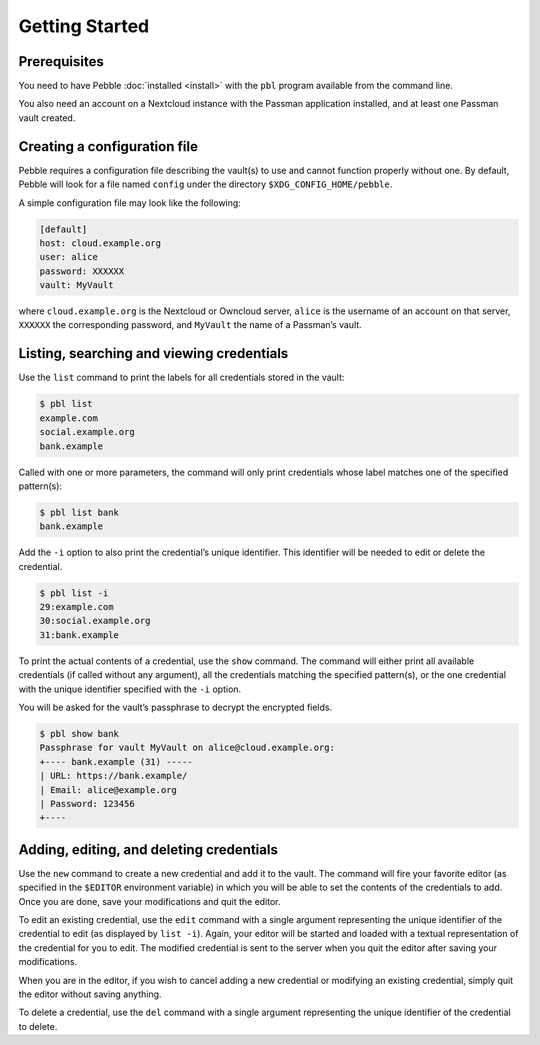 ***************
Getting Started
***************

Prerequisites
=============

You need to have Pebble :doc:`installed <install>` with the ``pbl``
program available from the command line.

You also need an account on a Nextcloud instance with the Passman
application installed, and at least one Passman vault created.


Creating a configuration file
=============================

Pebble requires a configuration file describing the vault(s) to use and
cannot function properly without one. By default, Pebble will look for a
file named ``config`` under the directory ``$XDG_CONFIG_HOME/pebble``.

A simple configuration file may look like the following:

.. code-block:: ini

    [default]
    host: cloud.example.org
    user: alice
    password: XXXXXX
    vault: MyVault

where ``cloud.example.org`` is the Nextcloud or Owncloud server,
``alice`` is the username of an account on that server, ``XXXXXX`` the
corresponding password, and ``MyVault`` the name of a Passman’s vault.


Listing, searching and viewing credentials
==========================================

Use the ``list`` command to print the labels for all credentials
stored in the vault:

.. code-block:: console

   $ pbl list
   example.com
   social.example.org
   bank.example

Called with one or more parameters, the command will only print
credentials whose label matches one of the specified pattern(s):

.. code-block:: console

   $ pbl list bank
   bank.example

Add the ``-i`` option to also print the credential’s unique identifier.
This identifier will be needed to edit or delete the credential.

.. code-block:: console

   $ pbl list -i
   29:example.com
   30:social.example.org
   31:bank.example

To print the actual contents of a credential, use the ``show`` command.
The command will either print all available credentials (if called
without any argument), all the credentials matching the specified
pattern(s), or the one credential with the unique identifier specified
with the ``-i`` option.

You will be asked for the vault’s passphrase to decrypt the encrypted
fields.

.. code-block:: console

   $ pbl show bank
   Passphrase for vault MyVault on alice@cloud.example.org:
   +---- bank.example (31) -----
   | URL: https://bank.example/
   | Email: alice@example.org
   | Password: 123456
   +----


Adding, editing, and deleting credentials
=========================================

Use the ``new`` command to create a new credential and add it to the
vault. The command will fire your favorite editor (as specified in the
``$EDITOR`` environment variable) in which you will be able to set the
contents of the credentials to add. Once you are done, save your
modifications and quit the editor.

To edit an existing credential, use the ``edit`` command with a single
argument representing the unique identifier of the credential to edit
(as displayed by ``list -i``). Again, your editor will be started and
loaded with a textual representation of the credential for you to edit.
The modified credential is sent to the server when you quit the editor
after saving your modifications.

When you are in the editor, if you wish to cancel adding a new
credential or modifying an existing credential, simply quit the editor
without saving anything.

To delete a credential, use the ``del`` command with a single argument
representing the unique identifier of the credential to delete.
